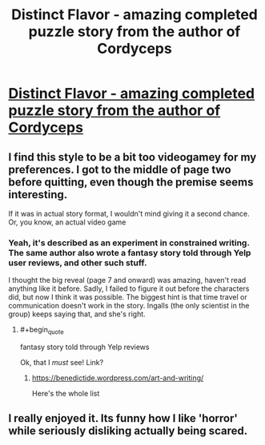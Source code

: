 #+TITLE: Distinct Flavor - amazing completed puzzle story from the author of Cordyceps

* [[http://distinctflavor.tumblr.com/tagged/distinct+flavor/chrono][Distinct Flavor - amazing completed puzzle story from the author of Cordyceps]]
:PROPERTIES:
:Author: want_to_want
:Score: 24
:DateUnix: 1474999570.0
:END:

** I find this style to be a bit too videogamey for my preferences. I got to the middle of page two before quitting, even though the premise seems interesting.

If it was in actual story format, I wouldn't mind giving it a second chance. Or, you know, an actual video game
:PROPERTIES:
:Author: NemkeKira
:Score: 4
:DateUnix: 1475028511.0
:END:

*** Yeah, it's described as an experiment in constrained writing. The same author also wrote a fantasy story told through Yelp user reviews, and other such stuff.

I thought the big reveal (page 7 and onward) was amazing, haven't read anything like it before. Sadly, I failed to figure it out before the characters did, but now I think it was possible. The biggest hint is that time travel or communication doesn't work in the story. Ingalls (the only scientist in the group) keeps saying that, and she's right.
:PROPERTIES:
:Author: want_to_want
:Score: 5
:DateUnix: 1475062860.0
:END:

**** #+begin_quote
  fantasy story told through Yelp reviews
#+end_quote

Ok, that I /must/ see! Link?
:PROPERTIES:
:Author: nerdguy1138
:Score: 2
:DateUnix: 1475127559.0
:END:

***** [[https://benedictide.wordpress.com/art-and-writing/]]

Here's the whole list
:PROPERTIES:
:Author: NemkeKira
:Score: 2
:DateUnix: 1475168248.0
:END:


** I really enjoyed it. Its funny how I like 'horror' while seriously disliking actually being scared.
:PROPERTIES:
:Author: nolrai
:Score: 2
:DateUnix: 1475097653.0
:END:
